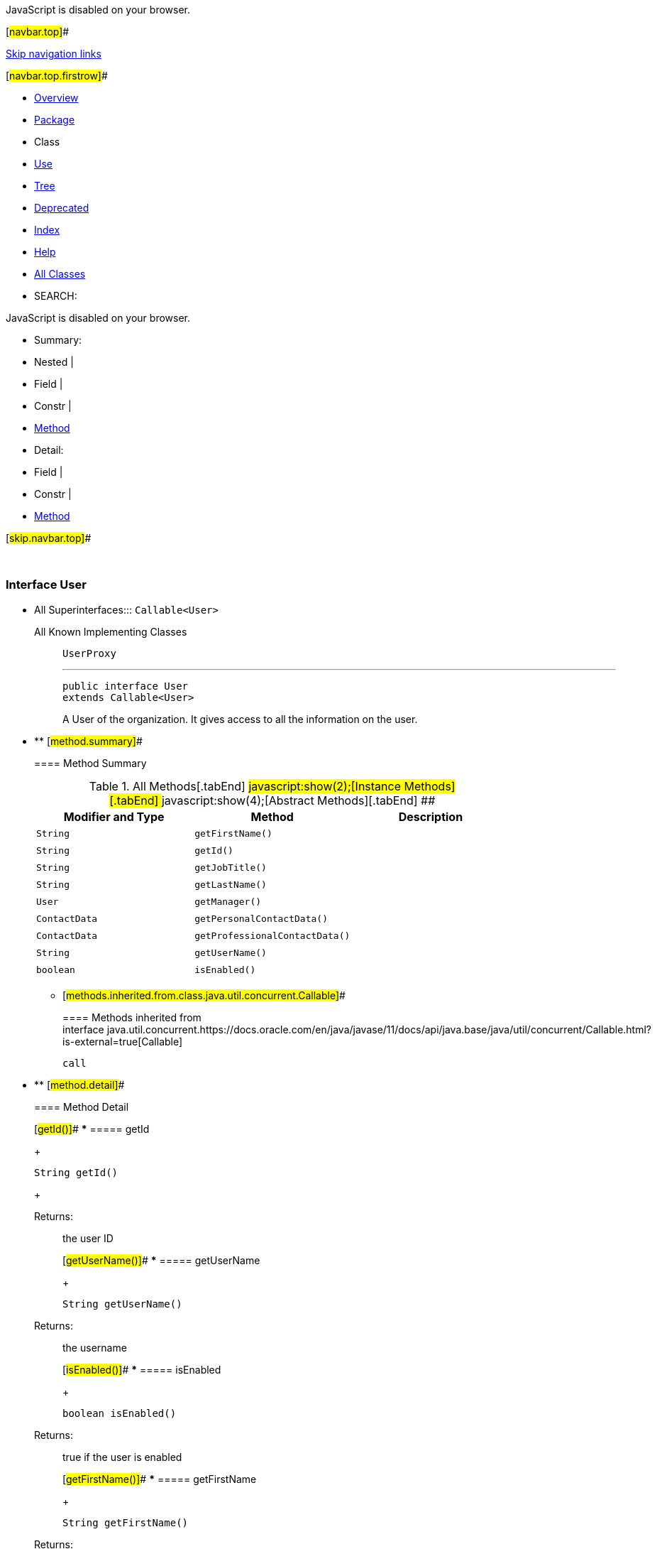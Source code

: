 JavaScript is disabled on your browser.

[#navbar.top]##

link:#skip.navbar.top[Skip navigation links]

[#navbar.top.firstrow]##

* link:../../../../../index.html[Overview]
* link:package-summary.html[Package]
* Class
* link:class-use/User.html[Use]
* link:package-tree.html[Tree]
* link:../../../../../deprecated-list.html[Deprecated]
* link:../../../../../index-all.html[Index]
* link:../../../../../help-doc.html[Help]

* link:../../../../../allclasses.html[All Classes]

* SEARCH:

JavaScript is disabled on your browser.

* Summary: 
* Nested | 
* Field | 
* Constr | 
* link:#method.summary[Method]

* Detail: 
* Field | 
* Constr | 
* link:#method.detail[Method]

[#skip.navbar.top]##

 

[.packageLabelInType]#Package# link:package-summary.html[com.bonitasoft.test.toolkit.model]

=== Interface User

* All Superinterfaces:::
  `Callable<User>`
+
All Known Implementing Classes:::
  `UserProxy`
+

'''''
+
....
public interface User
extends Callable<User>
....
+
A User of the organization. It gives access to all the information on the user.

* ** [#method.summary]##
+
==== Method Summary
+
.[#t0 .activeTableTab]#All Methods[.tabEnd]# ##[#t2 .tableTab]#javascript:show(2);[Instance Methods][.tabEnd]# ##[#t3 .tableTab]#javascript:show(4);[Abstract Methods][.tabEnd]# ##
[cols=",,",options="header",]
|================================================
|Modifier and Type |Method |Description
|`String` |`getFirstName()` | 
|`String` |`getId()` | 
|`String` |`getJobTitle()` | 
|`String` |`getLastName()` | 
|`User` |`getManager()` | 
|`ContactData` |`getPersonalContactData()` | 
|`ContactData` |`getProfessionalContactData()` | 
|`String` |`getUserName()` | 
|`boolean` |`isEnabled()` | 
|================================================
*** [#methods.inherited.from.class.java.util.concurrent.Callable]##
+
==== Methods inherited from interface java.util.concurrent.https://docs.oracle.com/en/java/javase/11/docs/api/java.base/java/util/concurrent/Callable.html?is-external=true[Callable]
+
`call`

* ** [#method.detail]##
+
==== Method Detail
+
[#getId()]##
*** ===== getId
+
[source,methodSignature]
----
String getId()
----
+
[.returnLabel]#Returns:#::
  the user ID
+
[#getUserName()]##
*** ===== getUserName
+
[source,methodSignature]
----
String getUserName()
----
+
[.returnLabel]#Returns:#::
  the username
+
[#isEnabled()]##
*** ===== isEnabled
+
[source,methodSignature]
----
boolean isEnabled()
----
+
[.returnLabel]#Returns:#::
  true if the user is enabled
+
[#getFirstName()]##
*** ===== getFirstName
+
[source,methodSignature]
----
String getFirstName()
----
+
[.returnLabel]#Returns:#::
  the first name of the user
+
[#getLastName()]##
*** ===== getLastName
+
[source,methodSignature]
----
String getLastName()
----
+
[.returnLabel]#Returns:#::
  the last name of the user
+
[#getManager()]##
*** ===== getManager
+
[source,methodSignature]
----
User getManager()
----
+
[.returnLabel]#Returns:#::
  the manager of the user
+
[#getJobTitle()]##
*** ===== getJobTitle
+
[source,methodSignature]
----
String getJobTitle()
----
+
[.returnLabel]#Returns:#::
  the job title of the user
+
[#getPersonalContactData()]##
*** ===== getPersonalContactData
+
[source,methodSignature]
----
ContactData getPersonalContactData()
----
+
[.returnLabel]#Returns:#::
  the personal contact data of the user, as a link:ContactData.html[`ContactData`]
+
[#getProfessionalContactData()]##
*** ===== getProfessionalContactData
+
[source,methodSignature]
----
ContactData getProfessionalContactData()
----
+
[.returnLabel]#Returns:#::
  the professional contact data of the user, as a link:ContactData.html[`ContactData`]

[#navbar.bottom]##

link:#skip.navbar.bottom[Skip navigation links]

[#navbar.bottom.firstrow]##

* link:../../../../../index.html[Overview]
* link:package-summary.html[Package]
* Class
* link:class-use/User.html[Use]
* link:package-tree.html[Tree]
* link:../../../../../deprecated-list.html[Deprecated]
* link:../../../../../index-all.html[Index]
* link:../../../../../help-doc.html[Help]

* link:../../../../../allclasses.html[All Classes]

JavaScript is disabled on your browser.

* Summary: 
* Nested | 
* Field | 
* Constr | 
* link:#method.summary[Method]

* Detail: 
* Field | 
* Constr | 
* link:#method.detail[Method]

[#skip.navbar.bottom]##

[.small]#Copyright © 2022. All rights reserved.#
